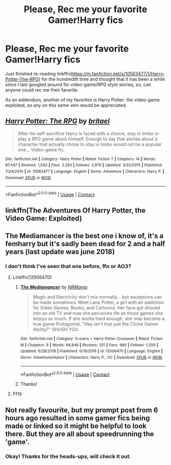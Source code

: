 #+TITLE: Please, Rec me your favorite Gamer!Harry fics

* Please, Rec me your favorite Gamer!Harry fics
:PROPERTIES:
:Author: JOKERRule
:Score: 6
:DateUnix: 1609181851.0
:DateShort: 2020-Dec-28
:FlairText: Request
:END:
Just finished re-reading linkffn([[https://m.fanfiction.net/s/10563477/1/Harry-Potter-The-RPG]]) for the hundredth time and thought that it has been a while since I last googled around for video-game/RPG style stories, so, can anyone could rec me their favorite.

As an addendum, another of my favorites is Harry Potter: the video-game exploited, so any on this same vein would be appreciated.


** [[https://www.fanfiction.net/s/10563477/1/][*/Harry Potter: The RPG/*]] by [[https://www.fanfiction.net/u/1648801/britael][/britael/]]

#+begin_quote
  After his self-sacrifice Harry is faced with a choice, stay in limbo or play a RPG game about himself. Enough to say that stories about a character that actually chose to stay in limbo would not be a popular one... Video-game fic.
#+end_quote

^{/Site/:} ^{fanfiction.net} ^{*|*} ^{/Category/:} ^{Harry} ^{Potter} ^{*|*} ^{/Rated/:} ^{Fiction} ^{T} ^{*|*} ^{/Chapters/:} ^{14} ^{*|*} ^{/Words/:} ^{87,447} ^{*|*} ^{/Reviews/:} ^{1,003} ^{*|*} ^{/Favs/:} ^{2,393} ^{*|*} ^{/Follows/:} ^{2,979} ^{*|*} ^{/Updated/:} ^{3/22/2015} ^{*|*} ^{/Published/:} ^{7/24/2014} ^{*|*} ^{/id/:} ^{10563477} ^{*|*} ^{/Language/:} ^{English} ^{*|*} ^{/Genre/:} ^{Adventure} ^{*|*} ^{/Characters/:} ^{Harry} ^{P.} ^{*|*} ^{/Download/:} ^{[[http://www.ff2ebook.com/old/ffn-bot/index.php?id=10563477&source=ff&filetype=epub][EPUB]]} ^{or} ^{[[http://www.ff2ebook.com/old/ffn-bot/index.php?id=10563477&source=ff&filetype=mobi][MOBI]]}

--------------

*FanfictionBot*^{2.0.0-beta} | [[https://github.com/FanfictionBot/reddit-ffn-bot/wiki/Usage][Usage]] | [[https://www.reddit.com/message/compose?to=tusing][Contact]]
:PROPERTIES:
:Author: FanfictionBot
:Score: 5
:DateUnix: 1609181875.0
:DateShort: 2020-Dec-28
:END:


** linkffn(The Adventures Of Harry Potter, the Video Game: Exploited)
:PROPERTIES:
:Author: Bleepbloopbotz2
:Score: 3
:DateUnix: 1609182253.0
:DateShort: 2020-Dec-28
:END:


** The Mediamancer is the best one i know of, it's a femharry but it's sadly been dead for 2 and a half years (last update was june 2018)
:PROPERTIES:
:Author: Neriasa
:Score: 3
:DateUnix: 1609198655.0
:DateShort: 2020-Dec-29
:END:

*** I don't think I've seen that one before, ffn or AO3?
:PROPERTIES:
:Author: JOKERRule
:Score: 1
:DateUnix: 1609204295.0
:DateShort: 2020-Dec-29
:END:

**** Linkffn(12006470)
:PROPERTIES:
:Author: Grumplesquishkin
:Score: 2
:DateUnix: 1609213596.0
:DateShort: 2020-Dec-29
:END:

***** [[https://www.fanfiction.net/s/12006470/1/][*/The Mediamancer/*]] by [[https://www.fanfiction.net/u/5620055/NRMania][/NRMania/]]

#+begin_quote
  Magic and Electricity don't mix normally... but exceptions can be made sometimes. Meet Lana Potter, a girl with an addiction for Video Games, Books, and Cartoons. Her face got shoved into an old TV and now she perceives life as those games she enjoys so much. If she works hard enough, she may become a true game Protagonist. "Hey isn't that just the Cliche Gamer Ability?" SHUSH YOU
#+end_quote

^{/Site/:} ^{fanfiction.net} ^{*|*} ^{/Category/:} ^{X-overs} ^{+} ^{Harry} ^{Potter} ^{Crossover} ^{*|*} ^{/Rated/:} ^{Fiction} ^{M} ^{*|*} ^{/Chapters/:} ^{9} ^{*|*} ^{/Words/:} ^{94,848} ^{*|*} ^{/Reviews/:} ^{251} ^{*|*} ^{/Favs/:} ^{989} ^{*|*} ^{/Follows/:} ^{1,209} ^{*|*} ^{/Updated/:} ^{6/28/2018} ^{*|*} ^{/Published/:} ^{6/19/2016} ^{*|*} ^{/id/:} ^{12006470} ^{*|*} ^{/Language/:} ^{English} ^{*|*} ^{/Genre/:} ^{Adventure/Humor} ^{*|*} ^{/Characters/:} ^{Harry} ^{P.,} ^{OC} ^{*|*} ^{/Download/:} ^{[[http://www.ff2ebook.com/old/ffn-bot/index.php?id=12006470&source=ff&filetype=epub][EPUB]]} ^{or} ^{[[http://www.ff2ebook.com/old/ffn-bot/index.php?id=12006470&source=ff&filetype=mobi][MOBI]]}

--------------

*FanfictionBot*^{2.0.0-beta} | [[https://github.com/FanfictionBot/reddit-ffn-bot/wiki/Usage][Usage]] | [[https://www.reddit.com/message/compose?to=tusing][Contact]]
:PROPERTIES:
:Author: FanfictionBot
:Score: 1
:DateUnix: 1609213617.0
:DateShort: 2020-Dec-29
:END:


***** Thanks!
:PROPERTIES:
:Author: JOKERRule
:Score: 1
:DateUnix: 1609250535.0
:DateShort: 2020-Dec-29
:END:


**** FFN
:PROPERTIES:
:Author: Neriasa
:Score: 1
:DateUnix: 1609277905.0
:DateShort: 2020-Dec-30
:END:


** Not really favourite, but my prompt post from 6 hours ago resulted in some gamer fics being made or linked so it might be helpful to look there. But they are all about speedrunning the 'game'.
:PROPERTIES:
:Author: Nepperoni289
:Score: 3
:DateUnix: 1609198860.0
:DateShort: 2020-Dec-29
:END:

*** Okay! Thanks for the heads-ups, will check it out.
:PROPERTIES:
:Author: JOKERRule
:Score: 2
:DateUnix: 1609204239.0
:DateShort: 2020-Dec-29
:END:
